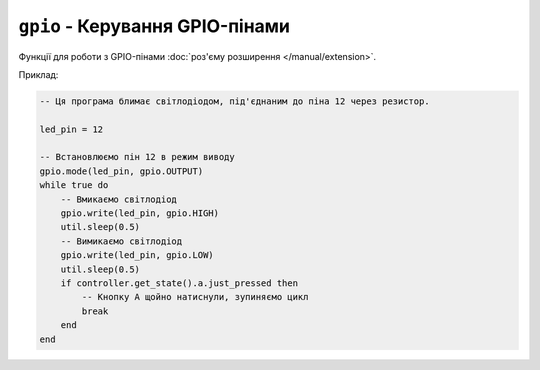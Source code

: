 ``gpio`` - Керування GPIO-пінами
================================

Функції для роботи з GPIO-пінами :doc:`роз'єму розширення </manual/extension>`.

Приклад:

.. code-block:: lua

    -- Ця програма блимає світлодіодом, під'єднаним до піна 12 через резистор.

    led_pin = 12

    -- Встановлюємо пін 12 в режим виводу
    gpio.mode(led_pin, gpio.OUTPUT)
    while true do
        -- Вмикаємо світлодіод
        gpio.write(led_pin, gpio.HIGH)
        util.sleep(0.5)
        -- Вимикаємо світлодіод
        gpio.write(led_pin, gpio.LOW)
        util.sleep(0.5)
        if controller.get_state().a.just_pressed then
            -- Кнопку A щойно натиснули, зупиняємо цикл
            break
        end
    end

.. lua:autoclass:: gpio
